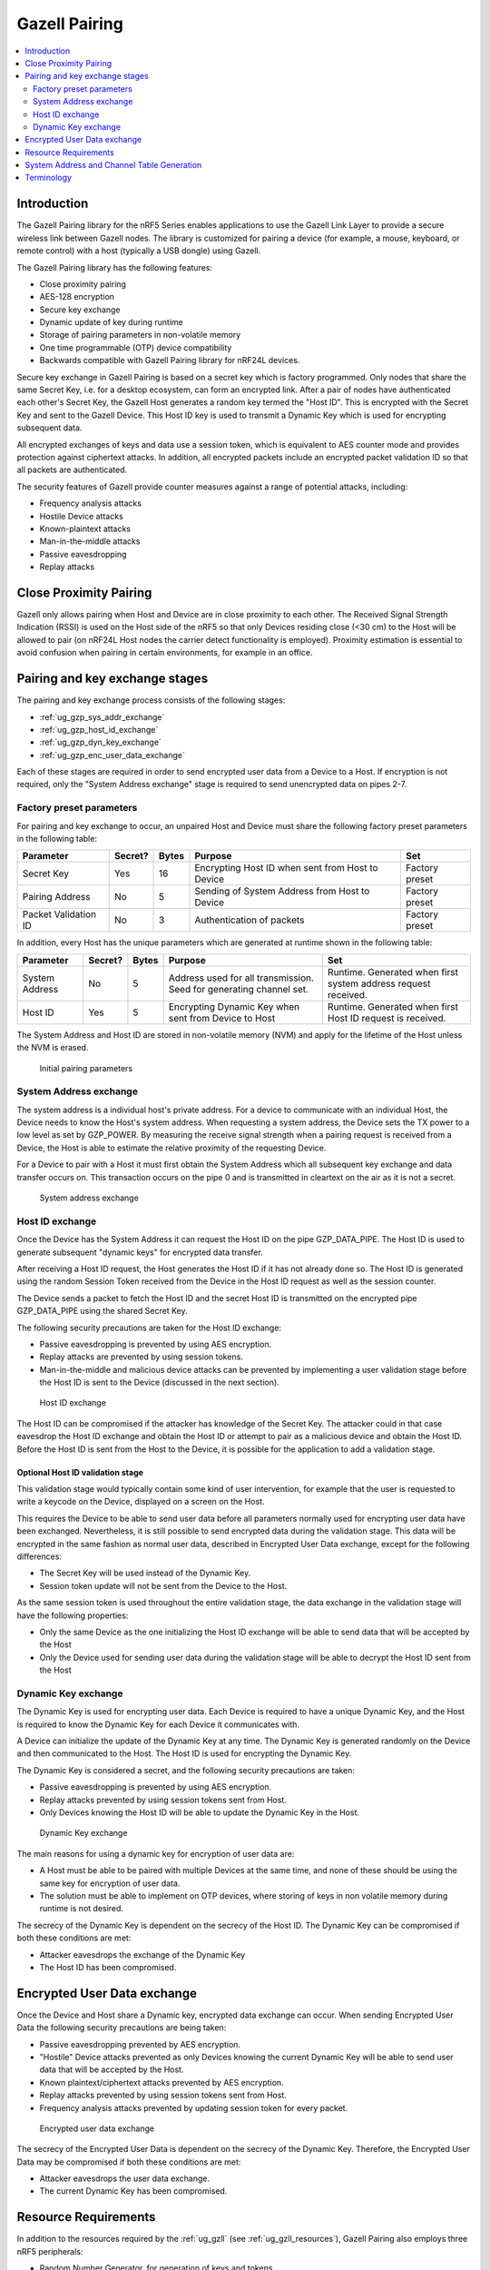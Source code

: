.. _ug_gzp:

Gazell Pairing
##############

.. contents::
   :local:
   :depth: 2

Introduction
************

The Gazell Pairing library for the nRF5 Series enables applications to use the Gazell Link Layer to provide a secure wireless link between Gazell nodes.
The library is customized for pairing a device (for example, a mouse, keyboard, or remote control) with a host (typically a USB dongle) using Gazell.

The Gazell Pairing library has the following features:

* Close proximity pairing
* AES-128 encryption
* Secure key exchange
* Dynamic update of key during runtime
* Storage of pairing parameters in non-volatile memory
* One time programmable (OTP) device compatibility
* Backwards compatible with Gazell Pairing library for nRF24L devices.

Secure key exchange in Gazell Pairing is based on a secret key which is factory programmed.
Only nodes that share the same Secret Key, i.e. for a desktop ecosystem, can form an encrypted link.
After a pair of nodes have authenticated each other's Secret Key, the Gazell Host generates a random key termed the "Host ID".
This is encrypted with the Secret Key and sent to the Gazell Device.
This Host ID key is used to transmit a Dynamic Key which is used for encrypting subsequent data.

All encrypted exchanges of keys and data use a session token, which is equivalent to AES counter mode and provides protection against ciphertext attacks.
In addition, all encrypted packets include an encrypted packet validation ID so that all packets are authenticated.

The security features of Gazell provide counter measures against a range of potential attacks, including:

* Frequency analysis attacks
* Hostile Device attacks
* Known-plaintext attacks
* Man-in-the-middle attacks
* Passive eavesdropping
* Replay attacks

Close Proximity Pairing
***********************

Gazell only allows pairing when Host and Device are in close proximity to each other.
The Received Signal Strength Indication (RSSI) is used on the Host side of the nRF5 so that only Devices residing close (<30 cm) to the Host will be allowed to pair (on nRF24L Host nodes the carrier detect functionality is employed).
Proximity estimation is essential to avoid confusion when pairing in certain environments, for example in an office.

Pairing and key exchange stages
*******************************

The pairing and key exchange process consists of the following stages:

* :ref:`ug_gzp_sys_addr_exchange`
* :ref:`ug_gzp_host_id_exchange`
* :ref:`ug_gzp_dyn_key_exchange`
* :ref:`ug_gzp_enc_user_data_exchange`

Each of these stages are required in order to send encrypted user data from a Device to a Host.
If encryption is not required, only the "System Address exchange" stage is required to send unencrypted data on pipes 2-7.

Factory preset parameters
=========================

For pairing and key exchange to occur, an unpaired Host and Device must share the following factory preset parameters in the following table:

+----------------------+---------+-------+--------------------------------------------------+----------------+
| Parameter            | Secret? | Bytes | Purpose                                          | Set            |
+======================+=========+=======+==================================================+================+
| Secret Key           | Yes     | 16    | Encrypting Host ID when sent from Host to Device | Factory preset |
+----------------------+---------+-------+--------------------------------------------------+----------------+
| Pairing Address      | No      | 5     | Sending of System Address from Host to Device    | Factory preset |
+----------------------+---------+-------+--------------------------------------------------+----------------+
| Packet Validation ID | No      | 3     | Authentication of packets                        | Factory preset |
+----------------------+---------+-------+--------------------------------------------------+----------------+

In addition, every Host has the unique parameters which are generated at runtime shown in the following table:

+----------------+---------+-------+------------------------------------------------------+-------------------------------------------------------+
| Parameter      | Secret? | Bytes | Purpose                                              | Set                                                   |
+================+=========+=======+======================================================+=======================================================+
| System Address | No      | 5     | Address used for all transmission.                   | Runtime.                                              |
|                |         |       | Seed for generating channel set.                     | Generated when first system address request received. |
+----------------+---------+-------+------------------------------------------------------+-------------------------------------------------------+
| Host ID        | Yes     | 5     | Encrypting Dynamic Key when sent from Device to Host | Runtime.                                              |
|                |         |       |                                                      | Generated when first Host ID request is received.     |
+----------------+---------+-------+------------------------------------------------------+-------------------------------------------------------+

The System Address and Host ID are stored in non-volatile memory (NVM) and apply for the lifetime of the Host unless the NVM is erased.

.. figure:: images/gzp_factory_defaults.svg
   :alt: Initial pairing parameters

   Initial pairing parameters

.. _ug_gzp_sys_addr_exchange:

System Address exchange
=======================

The system address is a individual host's private address.
For a device to communicate with an individual Host, the Device needs to know the Host's system address.
When requesting a system address, the Device sets the TX power to a low level as set by GZP_POWER.
By measuring the receive signal strength when a pairing request is received from a Device, the Host is able to estimate the relative proximity of the requesting Device.

For a Device to pair with a Host it must first obtain the System Address which all subsequent key exchange and data transfer occurs on.
This transaction occurs on the pipe 0 and is transmitted in cleartext on the air as it is not a secret.

.. figure:: images/gzp_address_exchange.svg
   :alt: System address exchange

   System address exchange

.. _ug_gzp_host_id_exchange:

Host ID exchange
================

Once the Device has the System Address it can request the Host ID on the pipe GZP_DATA_PIPE.
The Host ID is used to generate subsequent "dynamic keys" for encrypted data transfer.

After receiving a Host ID request, the Host generates the Host ID if it has not already done so.
The Host ID is generated using the random Session Token received from the Device in the Host ID request as well as the session counter.

The Device sends a packet to fetch the Host ID and the secret Host ID is transmitted on the encrypted pipe GZP_DATA_PIPE using the shared Secret Key.

The following security precautions are taken for the Host ID exchange:

* Passive eavesdropping is prevented by using AES encryption.
* Replay attacks are prevented by using session tokens.
* Man-in-the-middle and malicious device attacks can be prevented by implementing a user validation stage before the Host ID is sent to the Device (discussed in the next section).

.. figure:: images/gzp_host_id_exchange.svg
   :alt: Host ID exchange

   Host ID exchange

The Host ID can be compromised if the attacker has knowledge of the Secret Key.
The attacker could in that case eavesdrop the Host ID exchange and obtain the Host ID or attempt to pair as a malicious device and obtain the Host ID.
Before the Host ID is sent from the Host to the Device, it is possible for the application to add a validation stage.

Optional Host ID validation stage
---------------------------------

This validation stage would typically contain some kind of user intervention, for example that the user is requested to write a keycode on the Device, displayed on a screen on the Host.

This requires the Device to be able to send user data before all parameters normally used for encrypting user data have been exchanged.
Nevertheless, it is still possible to send encrypted data during the validation stage.
This data will be encrypted in the same fashion as normal user data, described in Encrypted User Data exchange, except for the following differences:

* The Secret Key will be used instead of the Dynamic Key.
* Session token update will not be sent from the Device to the Host.

As the same session token is used throughout the entire validation stage, the data exchange in the validation stage will have the following properties:

* Only the same Device as the one initializing the Host ID exchange will be able to send data that will be accepted by the Host
* Only the Device used for sending user data during the validation stage will be able to decrypt the Host ID sent from the Host

.. _ug_gzp_dyn_key_exchange:

Dynamic Key exchange
====================

The Dynamic Key is used for encrypting user data.
Each Device is required to have a unique Dynamic Key, and the Host is required to know the Dynamic Key for each Device it communicates with.

A Device can initialize the update of the Dynamic Key at any time.
The Dynamic Key is generated randomly on the Device and then communicated to the Host.
The Host ID is used for encrypting the Dynamic Key.

The Dynamic Key is considered a secret, and the following security precautions are taken:

* Passive eavesdropping is prevented by using AES encryption.
* Replay attacks prevented by using session tokens sent from Host.
* Only Devices knowing the Host ID will be able to update the Dynamic Key in the Host.

.. figure:: images/gzp_key_exchange.svg
   :alt: Dynamic Key exchange

   Dynamic Key exchange

The main reasons for using a dynamic key for encryption of user data are:

* A Host must be able to be paired with multiple Devices at the same time, and none of these should be using the same key for encryption of user data.
* The solution must be able to implement on OTP devices, where storing of keys in non volatile memory during runtime is not desired.

The secrecy of the Dynamic Key is dependent on the secrecy of the Host ID.
The Dynamic Key can be compromised if both these conditions are met:

* Attacker eavesdrops the exchange of the Dynamic Key
* The Host ID has been compromised.

.. _ug_gzp_enc_user_data_exchange:

Encrypted User Data exchange
****************************

Once the Device and Host share a Dynamic key, encrypted data exchange can occur.
When sending Encrypted User Data the following security precautions are being taken:

* Passive eavesdropping prevented by AES encryption.
* "Hostile" Device attacks prevented as only Devices knowing the current Dynamic Key will be able to send user data that will be accepted by the Host.
* Known plaintext/ciphertext attacks prevented by AES encryption.
* Replay attacks prevented by using session tokens sent from Host.
* Frequency analysis attacks prevented by updating session token for every packet.

.. figure:: images/gzp_user_data_exchange.svg
   :alt: Encrypted user data exchange

   Encrypted user data exchange

The secrecy of the Encrypted User Data is dependent on the secrecy of the Dynamic Key.
Therefore, the Encrypted User Data may be compromised if both these conditions are met:

* Attacker eavesdrops the user data exchange.
* The current Dynamic Key has been compromised.

Resource Requirements
*********************

In addition to the resources required by the :ref:`ug_gzll` (see :ref:`ug_gzll_resources`), Gazell Pairing also employs three nRF5 peripherals:

* Random Number Generator, for generation of keys and tokens.
* AES Electronic Codebook (ECB), for encryption/decryption.
* Non-Volatile Memory Controller (NVMC), for storing of pairing parameters.

In addition Gazell Pairing employs the following Gazell Link Layer resources:

* Two pipes: one for pairing and one for encrypted data transmission.
* Gazell pairing determines the channel set used by Gazell.

Since GZP requires exclusive access to pipes 0 and GZP_DATA_PIPE (default pipe 1), it must control the internal Gazell Link Layer variables base_address_0, base_address_1 and prefix_address_byte for pipes GZP_PAIRING_PIPE (always pipe 0) and GZP_DATA_PIPE (configurable).
The pipes 2-7 can be used by the main application.
Note that base_address_1 applies for these pipes.
Gazell Pairing must also determine whether the RX pipes 0 and 1 are enabled.
So care should be taken to not affect the rx_enabled status of these pipes.

It follows that the following Gazell Link Layer API functions should not be accessed.

* nrf_gzll_set_base_address_0()
* nrf_gzll_set_base_address_1()
* nrf_gzll_set_address_prefix_byte() (for pipes 0 and 1)
* nrf_gzll_set_rx_pipes_enabled() (can be used but the enabled status of pipes 0 and 1 should not be modified)
* nrf_gzll_set_channel_table()

System Address and Channel Table Generation
*******************************************

The System Address determines the Gazell channel table on the Host and Device for subsequent transactions.

When sending the System Address request, the Device knows only the lowest and highest RF channels in the Host's channel table (i.e. GZP_CHANNEL_LOW and GZP_CHANNEL_HIGH).
This is sufficient for the System Address transaction as the Device and Host will eventually change channels so that they can communicate.
In an environment with many desktops using Gazell Pairing, the Device and Host will find another channel to communicate on.

Terminology
***********

+----------------------------+------------------------------------------------------------------------------------------------------------------------------------------------------------+
| Name                       | Description                                                                                                                                                |
+============================+============================================================================================================================================================+
| Frequency analysis attacks | Frequency analysis is the study of the frequency of letters, or groups of letters, in the ciphertext.                                                      |
|                            | Even the most advanced ciphers such as AES, do not provide security against this type of attack unless precautions for such an attack have being taken.    |
|                            | Frequency analysis is based on the fact that certain letters and combinations of letters occur with varying frequencies.                                   |
|                            | Knowing these properties of a given language, it can be possible to decipher the packets sent from the keyboard without having to break the cipher itself. |
|                            |                                                                                                                                                            |
|                            | The encrypted user data in Gazell pairing is protected against frequency analysis attacks by using a session token, which is incremented for every packet. |
|                            | This is equivalent to AES "counter" mode.                                                                                                                  |
|                            | As the keys can take on any value they can not be compromised by a frequency analysis attack.                                                              |
+----------------------------+------------------------------------------------------------------------------------------------------------------------------------------------------------+
| Hostile device attack      | Here, we have defined a hostile Device attack as the scenario where a hostile third party Device has been able to pair with the Host and start sending     |
|                            | data that will be interpreted as trusted user data by the Host.                                                                                            |
|                            | The hostile device may also obtain any keys shared with other devices in order to eavesdrop communications.                                                |
|                            | For example, having such an capability with a wireless keyboard, an attacker can easily perform a range of operations on the host PC, like damaging        |
|                            | contents on the PC or install spy-ware or key-logging software.                                                                                            |
+----------------------------+------------------------------------------------------------------------------------------------------------------------------------------------------------+
| Man-in-the-middle attack   | The man-in-the-middle attack is a form of active eavesdropping in which the attacker makes independent connections with the victims during key exchanges   |
|                            | and relays messages between them, making them believe that they are talking directly to each other over a private connection, when in fact the entire      |
|                            | conversation is controlled by the attacker.                                                                                                                |
|                            |                                                                                                                                                            |
|                            | One method to prevent this attack is for the communicating parties have a shared secret to authenticate the source of the transmission.                    |
|                            | In Gazell pairing this is provided by the factory programmed Secret Key.                                                                                   |
+----------------------------+------------------------------------------------------------------------------------------------------------------------------------------------------------+
| Replay attacks             | A replay attack is an attack where previously sent packets are recorded by a third party and resent to the receiver.                                       |
|                            | Here, the third party is not actually deciphering the keyboard packets, but repeats commands previously sent to the receiver.                              |
|                            | For example, a typical login sequence on a PC consisting of entering a username and a password is in particular vulnerable for a replay attack.            |
|                            | In Gazell pairing, the use of dynamic keys and session tokens prevent this kind of attack.                                                                 |
+----------------------------+------------------------------------------------------------------------------------------------------------------------------------------------------------+
| Session token              | Here, a session token is a random, or pseudo random, number used for adding randomness to encryption of data packets.                                      |
|                            | The session token is not assumed as a secret.                                                                                                              |
|                            | The session token is generated prior to every new session and discarded after the session has ended.                                                       |
|                            | Here, a session consists of one message being sent from a transmitter to a recipient and one message being sent in return from the recipient to the        |
|                            | transmitter.                                                                                                                                               |
+----------------------------+------------------------------------------------------------------------------------------------------------------------------------------------------------+

